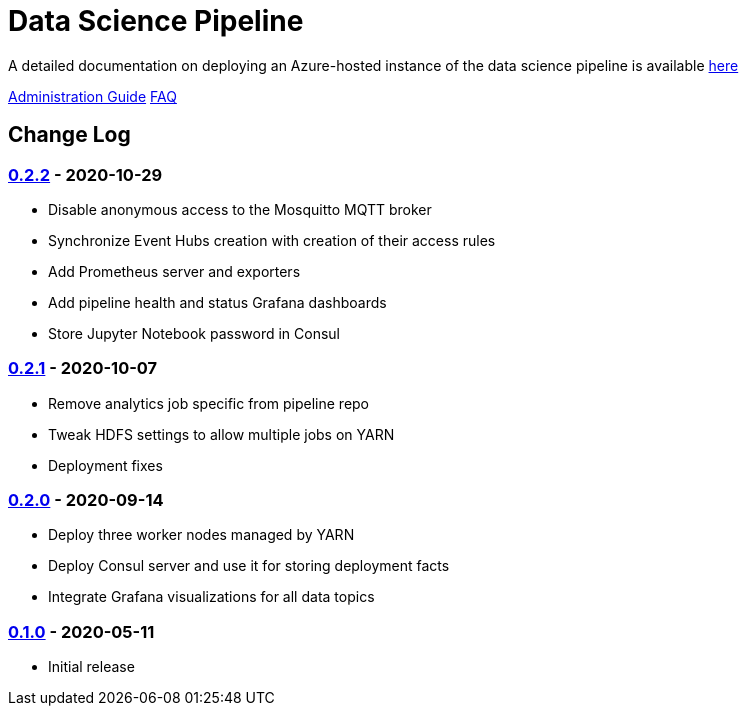 // settings
:uri-org: https://github.com/chesapeaketechnology/data-science/
:doc-path: blob/master/documentation/modules/

= Data Science Pipeline

A detailed documentation on deploying an Azure-hosted instance of the data science pipeline is available
{uri-org}{doc-path}/deployment/docs/DeploymentManual.adoc[here]

{uri-org}{doc-path}/administration/docs/AdministrationManual.adoc[Administration Guide]
{uri-org}{doc-path}/faq/docs/FAQ.adoc[FAQ]

== Change Log

=== https://github.com/chesapeaketechnology/data-science/releases/tag/v0.2.2[0.2.2] - 2020-10-29
* Disable anonymous access to the Mosquitto MQTT broker
* Synchronize Event Hubs creation with creation of their access rules
* Add Prometheus server and exporters
* Add pipeline health and status Grafana dashboards
* Store Jupyter Notebook password in Consul

=== https://github.com/chesapeaketechnology/data-science/releases/tag/v0.2.1[0.2.1] - 2020-10-07
* Remove analytics job specific from pipeline repo
* Tweak HDFS settings to allow multiple jobs on YARN
* Deployment fixes

=== https://github.com/chesapeaketechnology/data-science/releases/tag/v0.2.0[0.2.0] - 2020-09-14
* Deploy three worker nodes managed by YARN
* Deploy Consul server and use it for storing deployment facts
* Integrate Grafana visualizations for all data topics

=== https://github.com/chesapeaketechnology/data-science/releases/tag/v0.1.0[0.1.0] - 2020-05-11
* Initial release
